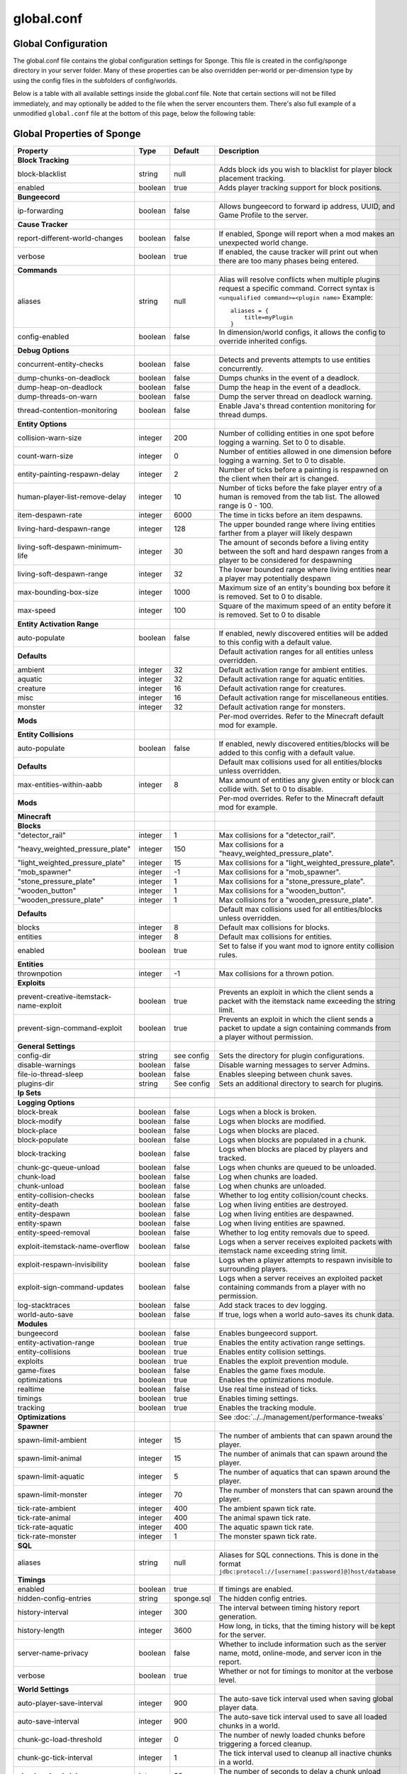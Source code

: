 ===========
global.conf
===========

Global Configuration
~~~~~~~~~~~~~~~~~~~~

The global.conf file contains the global configuration settings for Sponge. This file is created in the config/sponge
directory in your server folder. Many of these properties can be also overridden per-world or per-dimension type by
using the config files in the subfolders of config/worlds.

Below is a table with all available settings inside the global.conf file. Note that certain sections will not be filled
immediately, and may optionally be added to the file when the server encounters them. There's also full example of a
unmodified ``global.conf`` file at the bottom of this page, below the following table:

Global Properties of Sponge
~~~~~~~~~~~~~~~~~~~~~~~~~~~

========================================  ========  ==========  ===============================================
Property                                  Type      Default     Description
========================================  ========  ==========  ===============================================
**Block Tracking**
block-blacklist                           string    null        Adds block ids you wish to blacklist for player
                                                                block placement tracking.
enabled                                   boolean   true        Adds player tracking support for block
                                                                positions.
**Bungeecord**

ip-forwarding                             boolean   false       Allows bungeecord to forward ip address, UUID,
                                                                and Game Profile to the server.
**Cause Tracker**
report-different-world-changes            boolean   false       If enabled, Sponge will report when a mod makes
                                                                an unexpected world change.
verbose                                   boolean   true        If enabled, the cause tracker will print out
                                                                when there are too many phases being entered.
**Commands**
aliases                                   string    null        Alias will resolve conflicts when multiple
                                                                plugins request a specific command. Correct
                                                                syntax is
                                                                ``<unqualified command>=<plugin name>``
                                                                Example: ::

                                                                    aliases = {
                                                                        title=myPlugin
                                                                    }
config-enabled                            boolean   false       In dimension/world configs, it allows the
                                                                config to override inherited configs.
**Debug Options**
concurrent-entity-checks                  boolean   false       Detects and prevents attempts to use entities
                                                                concurrently.
dump-chunks-on-deadlock                   boolean   false       Dumps chunks in the event of a deadlock.
dump-heap-on-deadlock                     boolean   false       Dump the heap in the event of a deadlock.
dump-threads-on-warn                      boolean   false       Dump the server thread on deadlock warning.
thread-contention-monitoring              boolean   false       Enable Java's thread contention monitoring for
                                                                thread dumps.
**Entity Options**
collision-warn-size                       integer   200         Number of colliding entities in one spot before
                                                                logging a warning. Set to 0 to disable.
count-warn-size                           integer   0           Number of entities allowed in one dimension
                                                                before logging a warning. Set to 0 to disable.
entity-painting-respawn-delay             integer   2           Number of ticks before a painting is respawned
                                                                on the client when their art is changed.
human-player-list-remove-delay            integer   10          Number of ticks before the fake player entry of
                                                                a human is removed from the tab list. The
                                                                allowed range is 0 - 100.
item-despawn-rate                         integer   6000        The time in ticks before an item despawns.
living-hard-despawn-range                 integer   128         The upper bounded range where living entities farther
                                                                from a player will likely despawn
living-soft-despawn-minimum-life          integer   30          The amount of seconds before a living entity between
                                                                the soft and hard despawn ranges from a player to be
                                                                considered for despawning
living-soft-despawn-range                 integer   32          The lower bounded range where living entities near a
                                                                player may potentially despawn
max-bounding-box-size                     integer   1000        Maximum size of an entity's bounding box before
                                                                it is removed. Set to 0 to disable.
max-speed                                 integer   100         Square of the maximum speed of an entity before
                                                                it is removed. Set to 0 to disable
**Entity Activation Range**
auto-populate                             boolean   false       If enabled, newly discovered entities will be
                                                                added to this config with a default value.
**Defaults**                                                    Default activation ranges for all entities unless
                                                                overridden.
ambient                                   integer   32          Default activation range for ambient entities.
aquatic                                   integer   32          Default activation range for aquatic entities.
creature                                  integer   16          Default activation range for creatures.
misc                                      integer   16          Default activation range for miscellaneous
                                                                entities.
monster                                   integer   32          Default activation range for monsters.
**Mods**                                                        Per-mod overrides. Refer to the Minecraft default
                                                                mod for example.
**Entity Collisions**
auto-populate                             boolean   false       If enabled, newly discovered entities/blocks will
                                                                be added to this config with a default value.
**Defaults**                                                    Default max collisions used for all entities/blocks
                                                                unless overridden.
max-entities-within-aabb                  integer   8           Max amount of entities any given entity or block
                                                                can collide with. Set to 0 to disable.
**Mods**                                                        Per-mod overrides. Refer to the Minecraft default
                                                                mod for example.
**Minecraft**
**Blocks**
"detector_rail"                           integer   1           Max collisions for a "detector_rail".
"heavy_weighted_pressure_plate"           integer   150         Max collisions for a "heavy_weighted_pressure_plate".
"light_weighted_pressure_plate"           integer   15          Max collisions for a "light_weighted_pressure_plate".
"mob_spawner"                             integer   -1          Max collisions for a "mob_spawner".
"stone_pressure_plate"                    integer   1           Max collisions for a "stone_pressure_plate".
"wooden_button"                           integer   1           Max collisions for a "wooden_button".
"wooden_pressure_plate"                   integer   1           Max collisions for a "wooden_pressure_plate".
**Defaults**                                                    Default max collisions used for all entities/blocks
                                                                unless overridden.
blocks                                    integer   8           Default max collisions for blocks.
entities                                  integer   8           Default max collisions for entities.
enabled                                   boolean   true        Set to false if you want mod to ignore entity
                                                                collision rules.
**Entities**
thrownpotion                              integer   -1          Max collisions for a thrown potion.
**Exploits**
prevent-creative-itemstack-name-exploit   boolean   true        Prevents an exploit in which the client sends a
                                                                packet with the itemstack name exceeding the
                                                                string limit.
prevent-sign-command-exploit              boolean   true        Prevents an exploit in which the client sends a
                                                                packet to update a sign containing commands from
                                                                a player without permission.
**General Settings**
config-dir                                string    see config  Sets the directory for plugin configurations.
disable-warnings                          boolean   false       Disable warning messages to server Admins.
file-io-thread-sleep                      boolean   false       Enables sleeping between chunk saves.
plugins-dir                               string    See config  Sets an additional directory to search for plugins.
**Ip Sets**

.. TODO Explain IP Sets

**Logging Options**
block-break                               boolean   false       Logs when a block is broken.
block-modify                              boolean   false       Logs when blocks are modified.
block-place                               boolean   false       Logs when blocks are placed.
block-populate                            boolean   false       Logs when blocks are populated in a chunk.
block-tracking                            boolean   false       Logs when blocks are placed by players and
                                                                tracked.
chunk-gc-queue-unload                     boolean   false       Logs when chunks are queued to be unloaded.
chunk-load                                boolean   false       Log when chunks are loaded.
chunk-unload                              boolean   false       Log when chunks are unloaded.
entity-collision-checks                   boolean   false       Whether to log entity collision/count checks.
entity-death                              boolean   false       Log when living entities are destroyed.
entity-despawn                            boolean   false       Log when living entities are despawned.
entity-spawn                              boolean   false       Log when living entities are spawned.
entity-speed-removal                      boolean   false       Whether to log entity removals due to speed.
exploit-itemstack-name-overflow           boolean   false       Logs when a server receives exploited packets
                                                                with itemstack name exceeding string limit.
exploit-respawn-invisibility              boolean   false       Logs when a player attempts to respawn
                                                                invisible to surrounding players.
exploit-sign-command-updates              boolean   false       Logs when a server receives an exploited packet
                                                                containing commands from a player with no
                                                                permission.
log-stacktraces                           boolean   false       Add stack traces to dev logging.
world-auto-save                           boolean   false       If true, logs when a world auto-saves its chunk data.
**Modules**
bungeecord                                boolean   false       Enables bungeecord support.
entity-activation-range                   boolean   true        Enables the entity activation range settings.
entity-collisions                         boolean   true        Enables entity collision settings.
exploits                                  boolean   true        Enables the exploit prevention module.
game-fixes                                boolean   false       Enables the game fixes module.
optimizations                             boolean   true        Enables the optimizations module.
realtime                                  boolean   false       Use real time instead of ticks.
timings                                   boolean   true        Enables timing settings.
tracking                                  boolean   true        Enables the tracking module.
**Optimizations**                                               See :doc:`../../management/performance-tweaks`
**Spawner**
spawn-limit-ambient                       integer       15          The number of ambients that can spawn around the player.
spawn-limit-animal                        integer       15          The number of animals that can spawn around the player.
spawn-limit-aquatic                       integer       5           The number of aquatics that can spawn around the player.
spawn-limit-monster                       integer       70          The number of monsters that can spawn around the player.
tick-rate-ambient                         integer       400         The ambient spawn tick rate.
tick-rate-animal                          integer       400         The animal spawn tick rate.
tick-rate-aquatic                         integer       400         The aquatic spawn tick rate.
tick-rate-monster                         integer       1           The monster spawn tick rate.
**SQL**
aliases                                   string    null        Aliases for SQL connections. This is done in
                                                                the format
                                                                ``jdbc:protocol://[username[:password]@]host/database``
**Timings**
enabled                                   boolean   true        If timings are enabled.
hidden-config-entries                     string    sponge.sql  The hidden config entries.
history-interval                          integer   300         The interval between timing history report
                                                                generation.
history-length                            integer   3600        How long, in ticks, that the timing history
                                                                will be kept for the server.
server-name-privacy                       boolean   false       Whether to include information such as the
                                                                server name, motd, online-mode, and server
                                                                icon in the report.
verbose                                   boolean   true        Whether or not for timings to monitor at
                                                                the verbose level.
**World Settings**
auto-player-save-interval                 integer   900         The auto-save tick interval used when saving global
                                                                player data.
auto-save-interval                        integer   900         The auto-save tick interval used to save all loaded
                                                                chunks in a world.
chunk-gc-load-threshold                   integer   0           The number of newly loaded chunks before triggering
                                                                a forced cleanup.
chunk-gc-tick-interval                    integer   1           The tick interval used to cleanup all inactive
                                                                chunks in a world.
chunk-unload-delay                        integer   30          The number of seconds to delay a chunk unload once
                                                                marked inactive.
deny-chunk-requests                       boolean   true        If enabled, any request for a chunk not currently
                                                                loaded will be denied.
flowing-lava-decay                        boolean   false       Lava behaves like vanilla water when the source
                                                                block is removed, when set to true.
gameprofile-lookup-batch-size             integer   1           The amount of GameProfile requests to make against
                                                                Mojang's session server.
gameprofile-lookup-task-interval          integer   1           The interval used to process queued GameProfile
                                                                requests.
generate-spawn-on-load                    boolean   false       If the world should generate spawn when the
                                                                world is loaded.
infinite-water-source                     boolean   false       False = Default vanilla water source behaviour.
invalid-lookup-uuids                      array     See config  The list of uuid's that shouldn't be looked up on
                                                                Mojang's session server.
item-merge-radius                         integer   2.5         The merge radius for item entities.
keep-spawn-loaded                         boolean   false       If the spawn should stay loaded with no players. Has no effect in global config. Config doesn't need to be enabled either, because it will always fall back to the world config.
leaf-decay                                boolean   true        If enabled, allows natural leaf decay.
load-on-startup                           boolean   false       If the world should be loaded on startup. Has no effect in global config. Config doesn't need to be enabled either, because it will always fall back to the world config.
mob-spawn-range                           integer   8           Specifies the radius (in chunks) of where creatures
                                                                will spawn. This value is capped to the current
                                                                view distance setting in server.properties.
**Portal Agents**                                               A list of all detected portal agents used in this
                                                                world. In order to override, change the target world
                                                                name to any other valid world. If world is not found,
                                                                it will fallback to default.
"minecraft:default_nether"                world     DIM-1       The default nether world.
"minecraft:default_the_end"               world     DIM1        The default end world.
pvp-enabled                               boolean   true        If the would allows PVP combat.
weather-ice-and-snow                      boolean   true        Enable to allow the natural formation of ice and
                                                                snow.
weather-thunder                           boolean   true        Enable to initiate thunderstorms.
world-enabled                             boolean   true        Enable if this world should be registered.
========================================  ========  ==========  ===============================================

This config was generated using SpongeForge build 2360 (with Forge 2282), SpongeAPI version 6.0:

.. code-block:: none

    # 1.0
    #
    # # If you need help with the configuration or have any questions related to Sponge,
    # # join us at the IRC or drop by our forums and leave a post.
    #
    # # IRC: #sponge @ irc.esper.net ( http://webchat.esper.net/?channel=sponge )
    # # Forums: https://forums.spongepowered.org/
    #

    sponge {
        block-capturing {
            # If enabled, newly discovered blocks will be added to this config with a default value.
            auto-populate=false
            # Per-mod block id mappings for controlling capturing behavior
            mods {
                extrautils2 {
                    # Set to true to perform individual capturing (i.e. skip bulk capturing) for scheduled ticks for a block type
                    block-tick-capturing {
                        RedstoneClock=true
                    }
                    # Set to false if you want to ignore all specific rules for this mod
                    enabled=true
                }
            }
        }
        block-tracking {
            # Add block ids you wish to blacklist for player block placement tracking.
            block-blacklist=[]
            # If enabled, adds player tracking support for block positions. Note: This should only be disabled if you do not care who caused a block to change.
            enabled=true
        }
        bungeecord {
            # If enabled, allows BungeeCord to forward IP address, UUID, and Game Profile to this server
            ip-forwarding=false
        }
        cause-tracker {
            # If true, when a mod changes a world that is different
            # from an expected world during a WorldTick event, the
            # cause tracker will identify both the expected changed
            # world and the actual changed world. This does not mean
            # that the changes are being dropped, simply it means that
            # a mod is possibly unknowingly changing a world other
            # than what is expected.
            report-different-world-changes=false
            # If true, the cause tracker will print out when there are too many phases
            # being entered, usually considered as an issue of phase re-entrance and
            # indicates an unexpected issue of tracking phases not to complete.
            # If this is not reported yet, please report to Sponge. If it has been
            # reported, you may disable this.
            verbose=true
            # If true, the cause tracker will dump extra information about the current phaseswhen certain non-CauseTracker related exceptions occur. This is usually not necessary, as the information in the exception itself can normally be used to determine the cause of the issue
            verbose-errors=false
        }
        commands {
            # A mapping from unqualified command alias to plugin id of the plugin that should handle a certain command
            aliases {}
            # Patches the specified commands to respect the world of the sender instead of applying the changes on the all worlds.
            multi-world-patches {
                defaultgamemode=true
                difficulty=true
                gamerule=true
                seed=true
                setdefaultspawnpoint=true
                time=true
                toggledownfall=true
                weather=true
                worldborder=true
            }
        }
        # This setting does nothing in the global config. In dimension/world configs, it allows the config to override config(s) that it inherits from
        config-enabled=false
        debug {
            # Detect and prevent certain attempts to use entities concurrently.
            # WARNING: May drastically decrease server performance. Only enable this to debug a pre-existing issue
            concurrent-entity-checks=false
            # Dump chunks in the event of a deadlock
            dump-chunks-on-deadlock=false
            # Dump the heap in the event of a deadlock
            dump-heap-on-deadlock=false
            # Dump the server thread on deadlock warning
            dump-threads-on-warn=false
            # Enable Java's thread contention monitoring for thread dumps
            thread-contention-monitoring=false
        }
        entity {
            # Number of colliding entities in one spot before logging a warning. Set to 0 to disable
            collision-warn-size=200
            # Number of entities in one dimension before logging a warning. Set to 0 to disable
            count-warn-size=0
            # Number of ticks before a painting is respawned on clients when their art is changed
            entity-painting-respawn-delay=2
            # Number of ticks before the fake player entry of a human is removed from the tab list (range of 0 to 100 ticks).
            human-player-list-remove-delay=10
            # Controls the time in ticks for when an item despawns.
            item-despawn-rate=6000
            # The upper bounded range where living entities farther from a player will likely despawn
            living-hard-despawn-range=128
            # The amount of seconds before a living entity between the soft and hard despawn ranges from a player to be considered for despawning
            living-soft-despawn-minimum-life=30
            # The lower bounded range where living entities near a player may potentially despawn
            living-soft-despawn-range=32
            # Max size of an entity's bounding box before removing it. Set to 0 to disable
            max-bounding-box-size=1000
            # Square of the max speed of an entity before removing it. Set to 0 to disable
            max-speed=100
        }
        entity-activation-range {
            # If enabled, newly discovered entities will be added to this config with a default value.
            auto-populate=false
            # Default activation ranges used for all entities unless overridden.
            defaults {
                ambient=32
                aquatic=32
                creature=32
                misc=16
                monster=32
            }
            # Per-mod overrides. Refer to the minecraft default mod for example.
            mods {}
        }
        entity-collisions {
            # If enabled, newly discovered entities/blocks will be added to this config with a default value.
            auto-populate=false
            # Default max collisions used for all entities/blocks unless overridden.
            defaults {
                blocks=8
                entities=8
            }
            # Max amount of entities any given entity or block can collide with. This improves performance when there are more than 8 entities on top of eachother such as a 1x1 spawn pen. Set to 0 to disable.
            max-entities-within-aabb=8
            # Per-mod overrides. Refer to the minecraft default mod for example.
            mods {
                botania {
                    blocks {}
                    # Default max collisions used for all entities/blocks unless overridden.
                    defaults {}
                    # Set to false if you want mod to ignore entity collision rules.
                    enabled=true
                    entities {
                        botaniacorporeaspark=-1
                        botaniaspark=-1
                    }
                }
                minecraft {
                    blocks {
                        "detector_rail"=1
                        "heavy_weighted_pressure_plate"=150
                        "light_weighted_pressure_plate"=15
                        "mob_spawner"=-1
                        "stone_pressure_plate"=1
                        "wooden_button"=1
                        "wooden_pressure_plate"=1
                    }
                    # Default max collisions used for all entities/blocks unless overridden.
                    defaults {}
                    # Set to false if you want mod to ignore entity collision rules.
                    enabled=true
                    entities {
                        thrownpotion=-1
                    }
                }
            }
        }
        exploits {
            prevent-creative-itemstack-name-exploit=true
            prevent-sign-command-exploit=true
        }
        general {
            # The directory for Sponge plugin configurations, relative to the
            # execution root or specified as an absolute path.
            # Note that the default: "${CANONICAL_GAME_DIR}/config"
            # is going to use the "plugins" directory in the root game directory.
            # If you wish for plugin configs to reside within a child of the configuration
            # directory, change the value to, for example, "${CANONICAL_CONFIG_DIR}/sponge/plugins".
            # Note: It is not recommended to set this to "${CANONICAL_CONFIG_DIR}/sponge", as there is
            # a possibility that plugin configurations can conflict the Sponge core configurations.
            config-dir="${CANONICAL_GAME_DIR}/config"
            # Disable warning messages to server admins
            disable-warnings=false
            # Enabled sleeping between chunk saves, beware of memory issues
            file-io-thread-sleep=false
            # Additional directory to search for plugins, relative to the
            # execution root or specified as an absolute path.
            # Note that the default: "${CANONICAL_MODS_DIR}/plugins"
            # is going to search for a plugins folder in the mods directory.
            # If you wish for the plugins folder to reside in the root game
            # directory, change the value to "${CANONICAL_GAME_DIR}/plugins".
            plugins-dir="${CANONICAL_MODS_DIR}/plugins"
        }
        ip-sets {}
        logging {
            # Log when blocks are broken
            block-break=false
            # Log when blocks are modified
            block-modify=false
            # Log when blocks are placed
            block-place=false
            # Log when blocks are populated in a chunk
            block-populate=false
            # Log when blocks are placed by players and tracked
            block-tracking=false
            # Log when chunks are queued to be unloaded by the chunk garbage collector.
            chunk-gc-queue-unload=false
            # Log when chunks are loaded
            chunk-load=false
            # Log when chunks are unloaded
            chunk-unload=false
            # Whether to log entity collision/count checks
            entity-collision-checks=false
            # Log when living entities are destroyed
            entity-death=false
            # Log when living entities are despawned
            entity-despawn=false
            # Log when living entities are spawned
            entity-spawn=false
            # Whether to log entity removals due to speed
            entity-speed-removal=false
            # Log when server receives exploited packet with itemstack name exceeding string limit.
            exploit-itemstack-name-overflow=false
            # Log when player attempts to respawn invisible to surrounding players.
            exploit-respawn-invisibility=false
            # Log when server receives exploited packet to update a sign containing commands from player with no permission.
            exploit-sign-command-updates=false
            # Add stack traces to dev logging
            log-stacktraces=false
            # Log when a world auto-saves its chunk data. Note: This may be spammy depending on the auto-save-interval configured for world.
            world-auto-save=false
        }
        modules {
            block-capturing-control=true
            bungeecord=false
            entity-activation-range=true
            entity-collisions=true
            exploits=true
            game-fixes=false
            optimizations=true
            # Use real (wall) time instead of ticks as much as possible
            realtime=false
            # Controls block range and tick rate of tileentities.
            # Use with caution as this can break intended functionality.
            tileentity-activation=false
            timings=true
            tracking=true
        }
        optimizations {
            # Runs lighting updates async.
            async-lighting=true
            # Caches tameable entities owners to avoid constant lookups against data watchers. If mods cause issue, disable.
            cache-tameable-owners=true
            # If enabled, block item drops are pre-processed to avoid
            # having to spawn extra entities that will be merged post spawning.
            # Usually, Sponge is smart enough to determine when to attempt an item pre-merge
            # and when not to, however, in certain cases, some mods rely on items not being
            # pre-merged and actually spawned, in which case, the items will flow right through
            # without being merged.
            drops-pre-merge=true
            # Handles structures that are saved to disk. Certain structures can take up large amounts
            # of disk space for very large maps and the data for these structures is only needed while the world
            # around them is generating. Disabling saving of these structures can save disk space and time during
            # saves if your world is already fully generated.
            # Warning: disabling structure saving will break the vanilla locate command.
            structure-saving {
                # If enabled, newly discovered structures will be added to this config with a default value.
                auto-populate=false
                enabled=false
                # Per-mod overrides. Refer to the minecraft default mod for example.
                mods {
                    minecraft {
                        # Set to false if you want mod to never save structures.
                        enabled=true
                        structures {
                            mineshaft=false
                        }
                    }
                }
            }
        }
        # Used to control spawn limits around players.
        # Note: The radius uses the lower value of mob spawn range and server's view distance.
        spawner {
            # The number of ambients the spawner can potentially spawn around a player.
            spawn-limit-ambient=15
            # The number of animals the spawner can potentially spawn around a player.
            spawn-limit-animal=15
            # The number of aquatics the spawner can potentially spawn around a player.
            spawn-limit-aquatic=5
            # The number of monsters the spawner can potentially spawn around a player.
            spawn-limit-monster=70
            # The ambient spawning tick rate. Default: 400
            tick-rate-ambient=400
            # The animal spawning tick rate. Default: 400
            tick-rate-animal=400
            # The aquatic spawning tick rate. Default: 400
            tick-rate-aquatic=400
            # The monster spawning tick rate. Default: 1
            tick-rate-monster=1
        }
        # Configuration options related to the Sql service, including connection aliases etc
        sql {
            # Aliases for SQL connections, in the format jdbc:protocol://[username[:password]@]host/database
            aliases {}
        }
        tileentity-activation {
            # If enabled, newly discovered tileentities will be added to this config with default settings.
            auto-populate=false
            # Default activation block range used for all tileentities unless overridden.
            default-block-range=64
            # Default tick rate used for all tileentities unless overridden.
            default-tick-rate=1
            # Per-mod overrides. Refer to the minecraft default mod for example.
            mods {}
        }
        timings {
            enabled=true
            hidden-config-entries=[
                "sponge.sql"
            ]
            history-interval=300
            history-length=3600
            server-name-privacy=false
            verbose=true
        }
        world {
            # The auto-save tick interval used when saving global player data. (Default: 900)
            # Note: 20 ticks is equivalent to 1 second. Set to 0 to disable.
            auto-player-save-interval=900
            # The auto-save tick interval used to save all loaded chunks in a world.
            # Set to 0 to disable. (Default: 900)
            # Note: 20 ticks is equivalent to 1 second.
            auto-save-interval=900
            # The number of newly loaded chunks before triggering a forced cleanup.
            # Note: When triggered, the loaded chunk threshold will reset and start incrementing.
            # Disabled by default.
            chunk-gc-load-threshold=0
            # The tick interval used to cleanup all inactive chunks that have leaked in a world.
            # Set to 0 to disable which restores vanilla handling. (Default: 600)
            chunk-gc-tick-interval=600
            # The number of seconds to delay a chunk unload once marked inactive. (Default: 15)
            # Note: This gets reset if the chunk becomes active again.
            chunk-unload-delay=15
            # If enabled, any request for a chunk not currently loaded will be denied (exceptions apply for things like world gen and player movement).
            # Note: As this is an experimental setting for performance gain, if you encounter any issues then we recommend disabling it.
            deny-chunk-requests=true
            # Lava behaves like vanilla water when source block is removed
            flowing-lava-decay=false
            # The amount of GameProfile requests to make against Mojang's session server. (Default: 1)
            # Note: Mojang accepts a maximum of 600 requests every 10 minutes from a single IP address.
            # If you are running multiple servers behind the same IP, it is recommended to raise the 'gameprofile-task-interval' setting
            # in order to compensate for the amount requests being sent.
            # Finally, if set to 0 or less, the default batch size will be used.
            # For more information visit http://wiki.vg/Mojang_API
            gameprofile-lookup-batch-size=1
            # The interval, in seconds, used by the GameProfileQueryTask to process queued gameprofile requests. (Default: 4)
            # Note: This setting should be raised if you experience the following error:
            # "The client has sent too many requests within a certain amount of time".
            # Finally, if set to 0 or less, the default interval will be used.
            gameprofile-lookup-task-interval=4
            # Enable if you want the world to generate spawn the moment its loaded.
            generate-spawn-on-load=false
            # Vanilla water source behavior - is infinite
            infinite-water-source=false
            # The list of uuid's that should never perform a lookup against Mojang's session server.
            # Note: If you are using SpongeForge, make sure to enter any mod fake player's UUID to this list.
            invalid-lookup-uuids=[
                "00000000-0000-0000-0000-000000000000",
                "0d0c4ca0-4ff1-11e4-916c-0800200c9a66",
                "41c82c87-7afb-4024-ba57-13d2c99cae77"
            ]
            # The defined merge radius for Item entities such that when two items are
            # within the defined radius of each other, they will attempt to merge. Usually,
            # the default radius is set to 0.5 in Vanilla, however, for performance reasons
            # 2.5 is generally acceptable.
            # Note: Increasing the radius higher will likely cause performance degradation
            # with larger amount of items as they attempt to merge and search nearby
            # areas for more items. Setting to a negative value is not supported!
            item-merge-radius=2.5
            # Enable if this world's spawn should remain loaded with no players.
            keep-spawn-loaded=false
            # Enable to allow natural leaf decay.
            leaf-decay=true
            # Enable if this world should be loaded on startup.
            load-on-startup=false
            # The maximum number of queued unloaded chunks that will be unloaded in a single tick.
            # Note: With the chunk gc enabled, this setting only applies to the ticks
            # where the gc runs (controlled by 'chunk-gc-tick-interval')
            # Note: If the max unloads is too low, too many chunks may remain
            # loaded on the world and increases the chance for a drop in tps. (Default: 100)
            max-chunk-unloads-per-tick=100
            # Specifies the radius (in chunks) of where creatures will spawn.
            # This value is capped to the current view distance setting in server.properties
            mob-spawn-range=4
            # A list of all detected portal agents used in this world.
            # In order to override, change the target world name to any other valid world.
            # Note: If world is not found, it will fallback to default.
            portal-agents {
                "minecraft:default_nether"=DIM-1
                "minecraft:default_the_end"=DIM1
            }
            # Enable if this world allows PVP combat.
            pvp-enabled=true
            # Enable to allow the natural formation of ice and snow in supported biomes.
            weather-ice-and-snow=true
            # Enable to initiate thunderstorms in supported biomes.
            weather-thunder=true
            # Enable if this world should be registered.
            world-enabled=true
        }
    }
